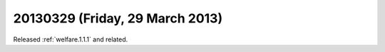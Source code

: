 ================================
20130329 (Friday, 29 March 2013)
================================

Released :ref:`welfare.1.1.1` and related.
